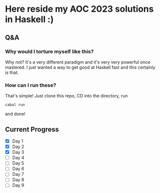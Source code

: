 * Here reside my AOC 2023 solutions in Haskell :)

** Q&A
*** Why would I torture myself like this?

Why not? It's a very different paradigm and it's very very powerful once mastered. I just wanted a way to get good at Haskell fast and this certainly is that.

*** How can I run these?
That's simple! Just clone this repo, CD into the directory, run 

#+BEGIN_SRC shell
cabal run
#+END_SRC

and done!




** Current Progress
- [X] Day 1
- [X] Day 2
- [X] Day 3
- [ ] Day 4
- [ ] Day 5
- [ ] Day 6
- [ ] Day 7
- [ ] Day 8
- [ ] Day 9
